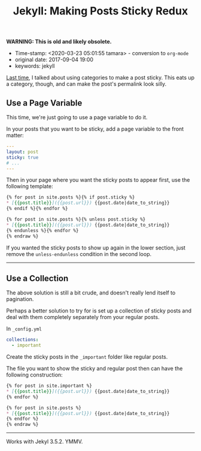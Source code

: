 #+TITLE: Jekyll: Making Posts Sticky Redux

*WARNING: This is old and likely obsolete.*

- Time-stamp: <2020-03-23 05:01:55 tamara> - conversion to ~org-mode~
- original date: 2017-09-04 19:00
- keywords: jekyll


[[./2013-09-28-jekyll-making-posts-sticky.markdown][Last time]], I talked about using categories to make a post sticky. This eats up a category, though, and can make the post's permalink look silly.

** Use a Page Variable
   :PROPERTIES:
   :CUSTOM_ID: use-a-page-variable
   :END:

This time, we're just going to use a page variable to do it.

In your posts that you want to be sticky, add a page variable to the front matter:

#+BEGIN_SRC yaml
  ---
  layout: post
  sticky: true
  # ...
  ---
#+END_SRC


Then in your page where you want the sticky posts to appear first, use the following template:

#+BEGIN_SRC markdown
  {% for post in site.posts %}{% if post.sticky %}
  ,* [{{post.title}}]({{post.url}}) {{post.date|date_to_string}}
  {% endif %}{% endfor %}

  {% for post in site.posts %}{% unless post.sticky %}
  ,* [{{post.title}}]({{post.url}}) {{post.date|date_to_string}}
  {% endunless %}{% endfor %}
  {% endraw %}
#+END_SRC

If you wanted the sticky posts to show up again in the lower section, just remove the =unless-endunless= condition in the second loop.

--------------

** Use a Collection
   :PROPERTIES:
   :CUSTOM_ID: use-a-collection
   :END:

The above solution is still a bit crude, and doesn't really lend itself to pagination.

Perhaps a better solution to try for is set up a collection of sticky posts and deal with them completely separately from your regular posts.

In =_config.yml=

#+BEGIN_SRC yaml
  collections:
    - important
#+END_SRC

Create the sticky posts in the =_important= folder like regular posts.

The file you want to show the sticky and regular post then can have the following construction:

#+BEGIN_SRC markdown
  {% for post in site.important %}
  ,* [{{post.title}}]({{post.url}}) {{post.date|date_to_string}}
  {% endfor %}

  {% for post in site.posts %}
  ,* [{{post.title}}]({{post.url}}) {{post.date|date_to_string}}
  {% endfor %}
  {% endraw %}
#+END_SRC

--------------

Works with Jekyl 3.5.2. YMMV.
